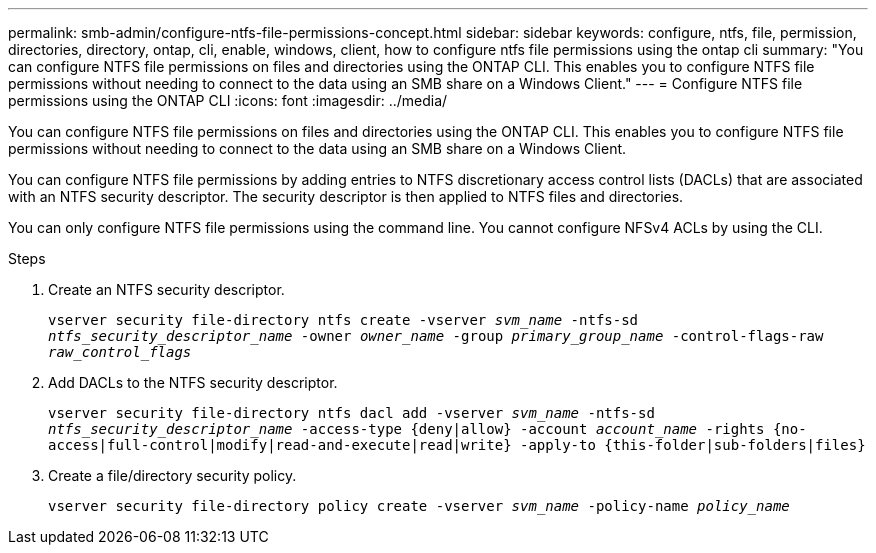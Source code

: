 ---
permalink: smb-admin/configure-ntfs-file-permissions-concept.html
sidebar: sidebar
keywords: configure, ntfs, file, permission, directories, directory, ontap, cli, enable, windows, client, how to configure ntfs file permissions using the ontap cli
summary: "You can configure NTFS file permissions on files and directories using the ONTAP CLI. This enables you to configure NTFS file permissions without needing to connect to the data using an SMB share on a Windows Client."
---
= Configure NTFS file permissions using the ONTAP CLI
:icons: font
:imagesdir: ../media/

[.lead]
You can configure NTFS file permissions on files and directories using the ONTAP CLI. This enables you to configure NTFS file permissions without needing to connect to the data using an SMB share on a Windows Client.

You can configure NTFS file permissions by adding entries to NTFS discretionary access control lists (DACLs) that are associated with an NTFS security descriptor. The security descriptor is then applied to NTFS files and directories.

You can only configure NTFS file permissions using the command line. You cannot configure NFSv4 ACLs by using the CLI.

.Steps

. Create an NTFS security descriptor.
+
`vserver security file-directory ntfs create -vserver _svm_name_ -ntfs-sd _ntfs_security_descriptor_name_ -owner _owner_name_ -group _primary_group_name_ -control-flags-raw _raw_control_flags_`
. Add DACLs to the NTFS security descriptor.
+
`vserver security file-directory ntfs dacl add -vserver _svm_name_ -ntfs-sd _ntfs_security_descriptor_name_ -access-type {deny|allow} -account _account_name_ -rights {no-access|full-control|modify|read-and-execute|read|write} -apply-to {this-folder|sub-folders|files}`
. Create a file/directory security policy.
+
`vserver security file-directory policy create -vserver _svm_name_ -policy-name _policy_name_`

// 2023 Mar 02, GitHub ontap 815

